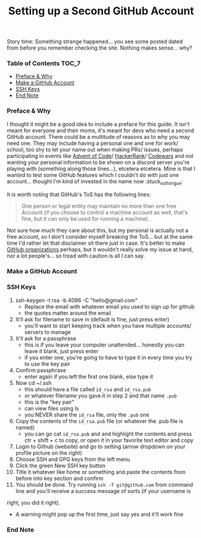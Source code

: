 #+TITLE: Setting up a Second GitHub Account
#+layout: post
#+categories: github ssh
#+liquid: enabled
#+feature_image: https://images.unsplash.com/photo-1514625796505-dba9ebaf5816?ixlib=rb-1.2.1&ixid=eyJhcHBfaWQiOjEyMDd9&auto=format&fit=crop&w=1349&q=80
#+comments: true

Story time: Something strange happened... you see some posted dated from before you remember checking the site. Nothing makes sense... why?

*** Table of Contents :TOC_7:
    - [[#preface--why][Preface & Why]]
    - [[#make-a-github-account][Make a GitHub Account]]
    - [[#ssh-keys][SSH Keys]]
    - [[#end-note][End Note]]

*** Preface & Why
    I thought it might be a good idea to include a preface for this guide. It isn't meant for everyone and their moms, it's meant for devs who need a
    second GitHub account. There could be a multitude of reasons as to why you may need one. They may include having a personal one and one for work/
    school, too shy to let your name out when making PRs/ issues, perhaps participating in events like [[https://adventofcode.com/][Advent of Code]]/ [[https://www.hackerrank.com/][HackerRank]]/ [[https://www.codewars.com/][Codewars]] and not
    wanting your personal information to be shown on a discord server you're playing with (something along those lines...), etcetera etcetera. Mine is
    that I wanted to test some GitHub features which I couldn't do with just one account... thought I'm kind of invested in the name now :stuck_out_tongue:

    It /is/ worth noting that GitHub's ToS has the following lines:
    #+begin_quote
    One person or legal entity may maintain no more than one free Account (if you choose to control a machine account as well, that's fine, but it can only be used for running a machine).
    #+end_quote
    Not sure how much they care about this, but my personal is actually not a free account, so I don't consider myself breaking the ToS... but at the
    same time I'd rather let that disclaimer sit there just in case. It's better to make [[https://help.github.com/en/github/setting-up-and-managing-organizations-and-teams/about-organizations][GitHub organizations]] perhaps, but it wouldn't really solve
    my issue at hand, nor a lot people's... so tread with caution is all I can say.

*** Make a GitHub Account
*** SSH Keys
    1. ssh-keygen -t rsa -b 4096 -C "hello@gmail.com"
      - Replace the email with whatever email you used to sign up for github
      - the quotes matter around the email
    2. It'll ask for filename to save in (default is fine, just press enter)
      - you'll want to start keeping track when you have multiple accounts/ servers to manage
    3. It'll ask for a passphrase
      - this is if you leave your computer unattended... honestly you can leave it blank, just press enter
      - if you enter one, you're going to have to type it in every time you try to use the key pair
    4. Confirm passphrase
      - enter again if you left the first one blank, else type it
    5. Now cd ~/.ssh
      - this should have a file called =id_rsa= and =id_rsa.pub=
      - or whatever filename you gave it in step 2 and that name =.pub=
      - this is the "key pair"
      - can view files using ls
      - you NEVER share the =id_rsa= file, only the =.pub= one
    6. Copy the contents of the =id_rsa.pub= file (or whatever the .pub file is named)
      - you can go cat =id_rsa.pub= and and highlight the contents and press ctr + shift + c to copy, or open it in your favorite text editor and copy
    7. Login to Github (website) and go to setting (arrow dropdown on your profile picture on the right)
    8. Choose SSH and GPG keys from the left menu
    9. Click the green New SSH key button
    10. Title it whatever like home or something and paste the contents from before into key section and confirm
    11. You should be done. Try running =ssh -T git@github.com= from command line and you'll receive a success message of sorts (if your username is
    right, you did it right).
      - A warning might pop up the first time, just say yes and it'll work fine
*** End Note
